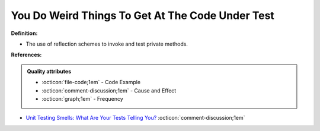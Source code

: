 You Do Weird Things To Get At The Code Under Test
^^^^^
**Definition:**

* The use of reflection schemes to invoke and test private methods.


**References:**

.. admonition:: Quality attributes

    * :octicon:`file-code;1em` -  Code Example
    * :octicon:`comment-discussion;1em` -  Cause and Effect
    * :octicon:`graph;1em` -  Frequency

* `Unit Testing Smells: What Are Your Tests Telling You? <https://dzone.com/articles/unit-testing-smells-what-are-your-tests-telling-yo>`_ :octicon:`comment-discussion;1em`

